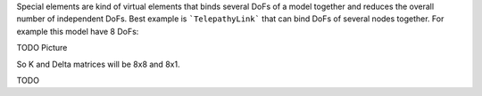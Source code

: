 Special elements are kind of virtual elements that binds several DoFs of a model together and reduces the overall number of independent DoFs.
Best example is ```TelepathyLink``` that can bind DoFs of several nodes together. For example this model have 8 DoFs:

TODO Picture

So K and Delta matrices will be 8x8 and 8x1.

TODO